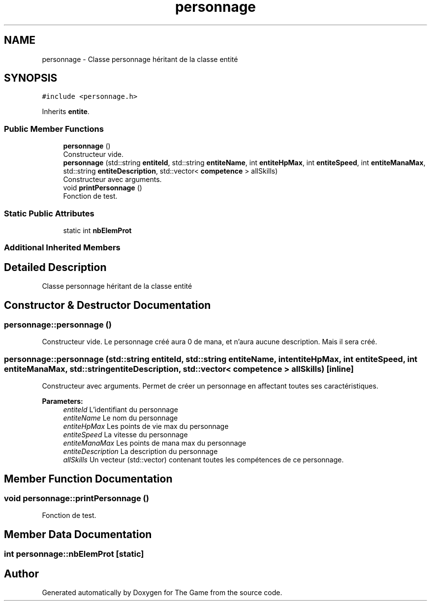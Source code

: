 .TH "personnage" 3 "Fri May 5 2017" "The Game" \" -*- nroff -*-
.ad l
.nh
.SH NAME
personnage \- Classe personnage héritant de la classe entité  

.SH SYNOPSIS
.br
.PP
.PP
\fC#include <personnage\&.h>\fP
.PP
Inherits \fBentite\fP\&.
.SS "Public Member Functions"

.in +1c
.ti -1c
.RI "\fBpersonnage\fP ()"
.br
.RI "Constructeur vide\&. "
.ti -1c
.RI "\fBpersonnage\fP (std::string \fBentiteId\fP, std::string \fBentiteName\fP, int \fBentiteHpMax\fP, int \fBentiteSpeed\fP, int \fBentiteManaMax\fP, std::string \fBentiteDescription\fP, std::vector< \fBcompetence\fP > allSkills)"
.br
.RI "Constructeur avec arguments\&. "
.ti -1c
.RI "void \fBprintPersonnage\fP ()"
.br
.RI "Fonction de test\&. "
.in -1c
.SS "Static Public Attributes"

.in +1c
.ti -1c
.RI "static int \fBnbElemProt\fP"
.br
.in -1c
.SS "Additional Inherited Members"
.SH "Detailed Description"
.PP 
Classe personnage héritant de la classe entité 
.SH "Constructor & Destructor Documentation"
.PP 
.SS "personnage::personnage ()"

.PP
Constructeur vide\&. Le personnage créé aura 0 de mana, et n'aura aucune description\&. Mais il sera créé\&. 
.SS "personnage::personnage (std::string entiteId, std::string entiteName, int entiteHpMax, int entiteSpeed, int entiteManaMax, std::string entiteDescription, std::vector< \fBcompetence\fP > allSkills)\fC [inline]\fP"

.PP
Constructeur avec arguments\&. Permet de créer un personnage en affectant toutes ses caractéristiques\&. 
.PP
\fBParameters:\fP
.RS 4
\fIentiteId\fP L'identifiant du personnage 
.br
\fIentiteName\fP Le nom du personnage 
.br
\fIentiteHpMax\fP Les points de vie max du personnage 
.br
\fIentiteSpeed\fP La vitesse du personnage 
.br
\fIentiteManaMax\fP Les points de mana max du personnage 
.br
\fIentiteDescription\fP La description du personnage 
.br
\fIallSkills\fP Un vecteur (std::vector) contenant toutes les compétences de ce personnage\&. 
.RE
.PP

.SH "Member Function Documentation"
.PP 
.SS "void personnage::printPersonnage ()"

.PP
Fonction de test\&. 
.SH "Member Data Documentation"
.PP 
.SS "int personnage::nbElemProt\fC [static]\fP"


.SH "Author"
.PP 
Generated automatically by Doxygen for The Game from the source code\&.

